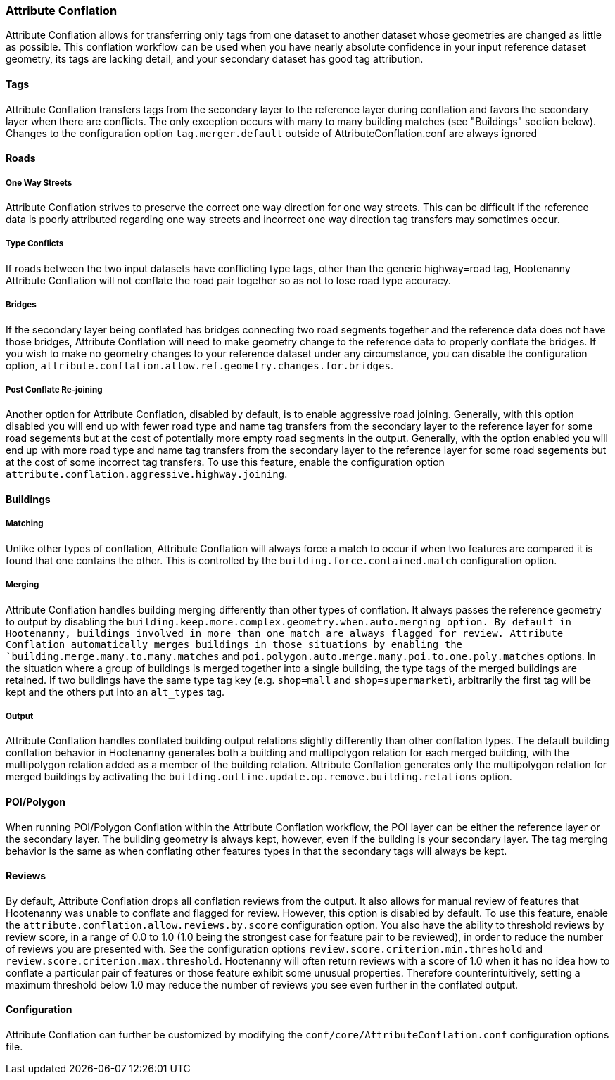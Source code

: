

[[AttributeConflation]]
=== Attribute Conflation

Attribute Conflation allows for transferring only tags from one dataset to another dataset whose geometries are changed as little as possible.
This conflation workflow can be used when you have nearly absolute confidence in your input reference dataset geometry, its tags are lacking 
detail, and your secondary dataset has good tag attribution.

==== Tags

Attribute Conflation transfers tags from the secondary layer to the reference layer during conflation and favors the secondary layer when there 
are conflicts. The only exception occurs with many to many building matches (see "Buildings" section below). Changes to the configuration option 
`tag.merger.default` outside of AttributeConflation.conf are always ignored

==== Roads

===== One Way Streets

Attribute Conflation strives to preserve the correct one way direction for one way streets.  This can be difficult if the reference
data is poorly attributed regarding one way streets and incorrect one way direction tag transfers may sometimes occur.

===== Type Conflicts

If roads between the two input datasets have conflicting type tags, other than the generic highway=road tag, Hootenanny Attribute Conflation will
not conflate the road pair together so as not to lose road type accuracy.

===== Bridges

If the secondary layer being conflated has bridges connecting two road segments together and the reference data does not have those bridges,
Attribute Conflation will need to make geometry change to the reference data to properly conflate the bridges.  If you wish to make
no geometry changes to your reference dataset under any circumstance, you can disable the configuration option,
`attribute.conflation.allow.ref.geometry.changes.for.bridges`.

===== Post Conflate Re-joining

Another option for Attribute Conflation, disabled by default, is to enable aggressive road joining.  Generally, with this option disabled
you will end up with fewer road type and name tag transfers from the secondary layer to the reference layer for some road segements but at the
cost of potentially more empty road segments in the output. Generally, with the option enabled you will end up with more road type and name
tag transfers from the secondary layer to the reference layer for some road segements but at the cost of some incorrect tag transfers.  To use
this feature, enable the configuration option `attribute.conflation.aggressive.highway.joining`.

==== Buildings

===== Matching

Unlike other types of conflation, Attribute Conflation will always force a match to occur if when two features are compared it is found that one
contains the other. This is controlled by the `building.force.contained.match` configuration option.

===== Merging

Attribute Conflation handles building merging differently than other types of conflation. It always passes the reference geometry to output by
disabling the `building.keep.more.complex.geometry.when.auto.merging   option. By default in Hootenanny, buildings involved in more than one
match are always flagged for review. Attribute Conflation automatically merges buildings in those situations by enabling the
`building.merge.many.to.many.matches` and `poi.polygon.auto.merge.many.poi.to.one.poly.matches` options. In the situation where a group of
buildings is merged together into a single building, the type tags of the merged buildings are retained. If two buildings have the same type tag
key (e.g. `shop=mall` and `shop=supermarket`), arbitrarily the first tag will be kept and the others put into an `alt_types` tag.

===== Output

Attribute Conflation handles conflated building output relations slightly differently than other conflation types. The default building
conflation behavior in Hootenanny generates both a building and multipolygon relation for each merged building, with the multipolygon relation
added as a member of the building relation.  Attribute Conflation generates only the multipolygon relation for merged buildings by activating
the `building.outline.update.op.remove.building.relations` option.

==== POI/Polygon

When running POI/Polygon Conflation within the Attribute Conflation workflow, the POI layer can be either the reference layer or the secondary 
layer. The building geometry is always kept, however, even if the building is your secondary layer. The tag merging behavior is the same as when
conflating other features types in that the secondary tags will always be kept.

==== Reviews

By default, Attribute Conflation drops all conflation reviews from the output. It also allows for manual review of features that Hootenanny
was unable to conflate and flagged for review.  However, this option is disabled by default.  To use this feature, enable the
`attribute.conflation.allow.reviews.by.score` configuration option.  You also have the ability to threshold reviews by review score, in a
range of 0.0 to 1.0 (1.0 being the strongest case for feature pair to be reviewed), in order to reduce the number of reviews you are presented
with.  See the configuration options `review.score.criterion.min.threshold` and `review.score.criterion.max.threshold`.  Hootenanny will often
return reviews with a score of 1.0 when it has no idea how to conflate a particular pair of features or those feature exhibit some unusual
properties.  Therefore counterintuitively, setting a maximum threshold below 1.0 may reduce the number of reviews you see even further in the
conflated output.

==== Configuration

Attribute Conflation can further be customized by modifying the `conf/core/AttributeConflation.conf` configuration options file.

